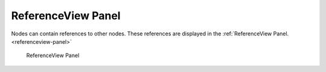 ReferenceView Panel
====================

..

Nodes can contain references to other nodes.
These references are displayed in the :ref:`ReferenceView Panel. <referenceview-panel>`

.. _referenceview-panel:

.. figure:: _static/images/referenceview.png
   :alt: ReferenceView Panel

   ReferenceView Panel